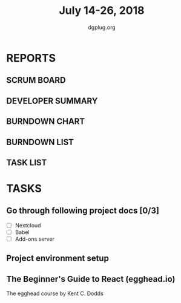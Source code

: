 #+TITLE: July 14-26, 2018
#+AUTHOR: dgplug.org
#+EMAIL: users@lists.dgplug.org
#+PROPERTY: Effort_ALL 0 0:05 0:10 0:30 1:00 2:00 3:00 4:00
#+COLUMNS: %35ITEM %TASKID %OWNER %3PRIORITY %TODO %5ESTIMATED{+} %3ACTUAL{+}
* REPORTS
** SCRUM BOARD
#+BEGIN: block-update-board
#+END:
** DEVELOPER SUMMARY
#+BEGIN: block-update-summary
#+END:
** BURNDOWN CHART
#+BEGIN: block-update-graph
#+END:
** BURNDOWN LIST
#+PLOT: title:"Burndown" ind:1 deps:(3 4) set:"term dumb" set:"xtics scale 0.5" set:"ytics scale 0.5" file:"burndown.plt" set:"xrange [0:17]"
#+BEGIN: block-update-burndown
#+END:
** TASK LIST
#+BEGIN: columnview :hlines 2 :maxlevel 5 :id "TASKS"
#+END:
* TASKS
  :PROPERTIES:
  :ID:       TASKS
  :SPRINTLENGTH: 13
  :SPRINTSTART: <2018-07-14 Sat>
  :wpd-sandeepK: 1.5
  :END:
** Go through following project docs [0/3]
   :PROPERTIES:
   :ESTIMATED: 5.0
   :ACTUAL:
   :OWNER: sandeepK
   :ID: READ.1531753876
   :TASKID: READ.1531753876
   :END:
   - [ ] Nextcloud
   - [ ] Babel
   - [ ] Add-ons server
** Project environment setup
   :PROPERTIES:
   :ESTIMATED: 3.0
   :ACTUAL:
   :OWNER: sandeepK
   :ID: DEV.1531753902
   :TASKID: DEV.1531753902
   :END:
** The Beginner's Guide to React (egghead.io)
   :PROPERTIES:
   :ESTIMATED: 13.0
   :ACTUAL:
   :OWNER: sandeepK
   :ID: READ.1531753936
   :TASKID: READ.1531753936
   :END:
   The egghead course by Kent C. Dodds
